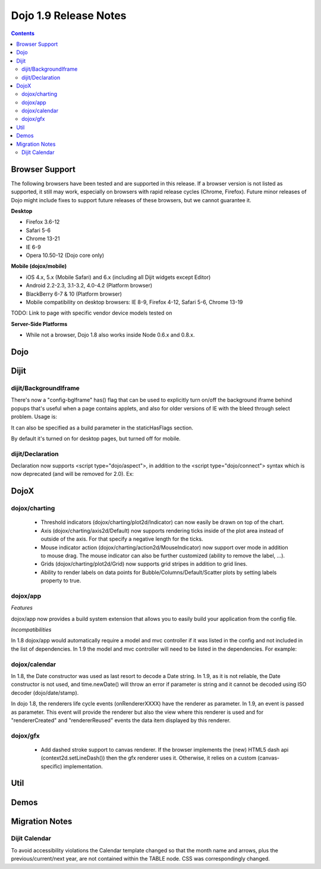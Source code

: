 .. _releasenotes/1.9:

======================
Dojo 1.9 Release Notes
======================

.. contents ::
   :depth: 3


Browser Support
===============

The following browsers have been tested and are supported in this release. If a browser version is not listed as
supported, it still may work, especially on browsers with rapid release cycles (Chrome, Firefox). Future minor releases
of Dojo might include fixes to support future releases of these browsers, but we cannot guarantee it.

**Desktop**

* Firefox 3.6-12

* Safari 5-6

* Chrome 13-21

* IE 6-9

* Opera 10.50-12 (Dojo core only)

**Mobile (dojox/mobile)**

* iOS 4.x, 5.x (Mobile Safari) and 6.x (including all Dijit widgets except Editor)

* Android 2.2-2.3, 3.1-3.2, 4.0-4.2 (Platform browser)

* BlackBerry 6-7 & 10 (Platform browser)

* Mobile compatibility on desktop browsers: IE 8-9, Firefox 4-12, Safari 5-6, Chrome 13-19

TODO: Link to page with specific vendor device models tested on

**Server-Side Platforms**

* While not a browser, Dojo 1.8 also works inside Node 0.6.x and 0.8.x.

Dojo
====


Dijit
=====

dijit/BackgroundIframe
----------------------
There's now a "config-bgIframe" has() flag that can be used to explicitly turn on/off the background iframe behind popups
that's useful when a page contains applets, and also for older versions of IE with the bleed through select problem.
Usage is:

.. html ::

	<script type="text/javascript" src="../../dojo/dojo.js"
		data-dojo-config="has: {'config-bgIframe': true}"></script>

It can also be specified as a build parameter in the staticHasFlags section.

By default it's turned on for desktop pages, but turned off for mobile.

dijit/Declaration
-----------------
Declaration now supports <script type="dojo/aspect">, in addition to the <script type="dojo/connect"> syntax
which is now deprecated (and will be removed for 2.0).   Ex:

.. js ::

	<div data-dojo-type="dijit/Declaration" data-dojo-props='widgetClass:"MyWidget"'>
		<script type="dojo/aspect" data-dojo-method="startup" data-dojo-advice="before">
			...
		</script>


DojoX
=====

dojox/charting
--------------

   * Threshold indicators (dojox/charting/plot2d/Indicator) can now easily be drawn on top of the chart.
   * Axis (dojox/charting/axis2d/Default) now supports rendering ticks inside of the plot area instead of outside of the axis. For that specify a negative length for the ticks.
   * Mouse indicator action (dojox/charting/action2d/MouseIndicator) now support over mode in addition to mouse drag. The mouse indicator can also be further customized (ability to remove the label, ...).
   * Grids (dojox/charting/plot2d/Grid) now supports grid stripes in addition to grid lines.
   * Ability to render labels on data points for Bubble/Columns/Default/Scatter plots by setting labels property to true.
  

dojox/app
---------

*Features*

dojox/app now provides a build system extension that allows you to easily build your application from the 
config file. 

*Incompatibilities*

In 1.8 dojox/app would automatically require a model and mvc controller if it was listed in the config and not included in the list of dependencies.  In 1.9 the model and mvc controller will need to be listed in the dependencies. For example:

.. js ::

	"dependencies": [
		"dojox/app/utils/simpleModel",
		"dojox/app/utils/mvcModel",
		"dojox/mvc/EditStoreRefListController",
		: : :

dojox/calendar
--------------

In 1.8, the Date constructor was used as last resort to decode a Date string. 
In 1.9, as it is not reliable, the Date constructor is not used, and time.newDate() will throw an error if parameter is string and it cannot be decoded using ISO decoder (dojo/date/stamp).

In dojo 1.8, the renderers life cycle events (onRendererXXXX) have the renderer as parameter. In 1.9, an event is passed as parameter. This event will provide the renderer but also the view where this renderer is used and for "rendererCreated" and "rendererReused" events the data item displayed by this renderer.

dojox/gfx
---------

   * Add dashed stroke support to canvas renderer. If the browser implements the (new) HTML5 dash api (context2d.setLineDash()) then the gfx renderer uses it. Otherwise, it relies on a custom (canvas- specific) implementation.

Util
====


Demos
=====


Migration Notes
===============

Dijit Calendar
--------------
To avoid accessibility violations the Calendar template changed so that the month name and arrows, plus the
previous/current/next year, are not contained within the TABLE node.   CSS was correspondingly changed.
